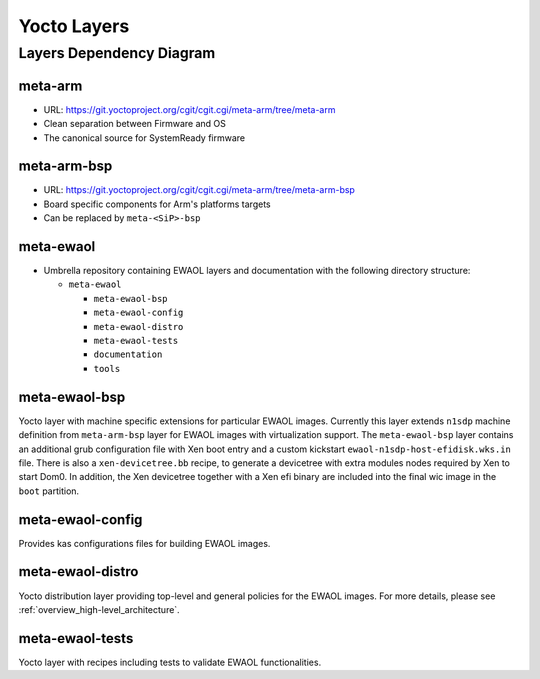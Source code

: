Yocto Layers
============


Layers Dependency Diagram
-------------------------

.. image:: images/ewaol_layers_deps_diagram.png

meta-arm
^^^^^^^^

* URL: https://git.yoctoproject.org/cgit/cgit.cgi/meta-arm/tree/meta-arm
* Clean separation between Firmware and OS
* The canonical source for SystemReady firmware

meta-arm-bsp
^^^^^^^^^^^^

* URL: https://git.yoctoproject.org/cgit/cgit.cgi/meta-arm/tree/meta-arm-bsp
* Board specific components for Arm's platforms targets
* Can be replaced by ``meta-<SiP>-bsp``

meta-ewaol
^^^^^^^^^^

* Umbrella repository containing EWAOL layers and documentation with the
  following directory structure:

  * ``meta-ewaol``

    * ``meta-ewaol-bsp``
    * ``meta-ewaol-config``
    * ``meta-ewaol-distro``
    * ``meta-ewaol-tests``
    * ``documentation``
    * ``tools``

meta-ewaol-bsp
^^^^^^^^^^^^^^

Yocto layer with machine specific extensions for particular EWAOL images.
Currently this layer extends ``n1sdp`` machine definition from ``meta-arm-bsp``
layer for EWAOL images with virtualization support. The ``meta-ewaol-bsp``
layer contains an additional grub configuration file with Xen boot entry and a
custom kickstart ``ewaol-n1sdp-host-efidisk.wks.in`` file. There is also a
``xen-devicetree.bb`` recipe, to generate a devicetree with extra modules nodes
required by Xen to start Dom0. In addition, the Xen devicetree together with a
Xen efi binary are included into the final wic image in the ``boot`` partition.

meta-ewaol-config
^^^^^^^^^^^^^^^^^

Provides kas configurations files for building EWAOL images.

meta-ewaol-distro
^^^^^^^^^^^^^^^^^

Yocto distribution layer providing top-level and general policies for the EWAOL
images. For more details, please see :ref:`overview_high-level_architecture`.

meta-ewaol-tests
^^^^^^^^^^^^^^^^

Yocto layer with recipes including tests to validate EWAOL functionalities.
